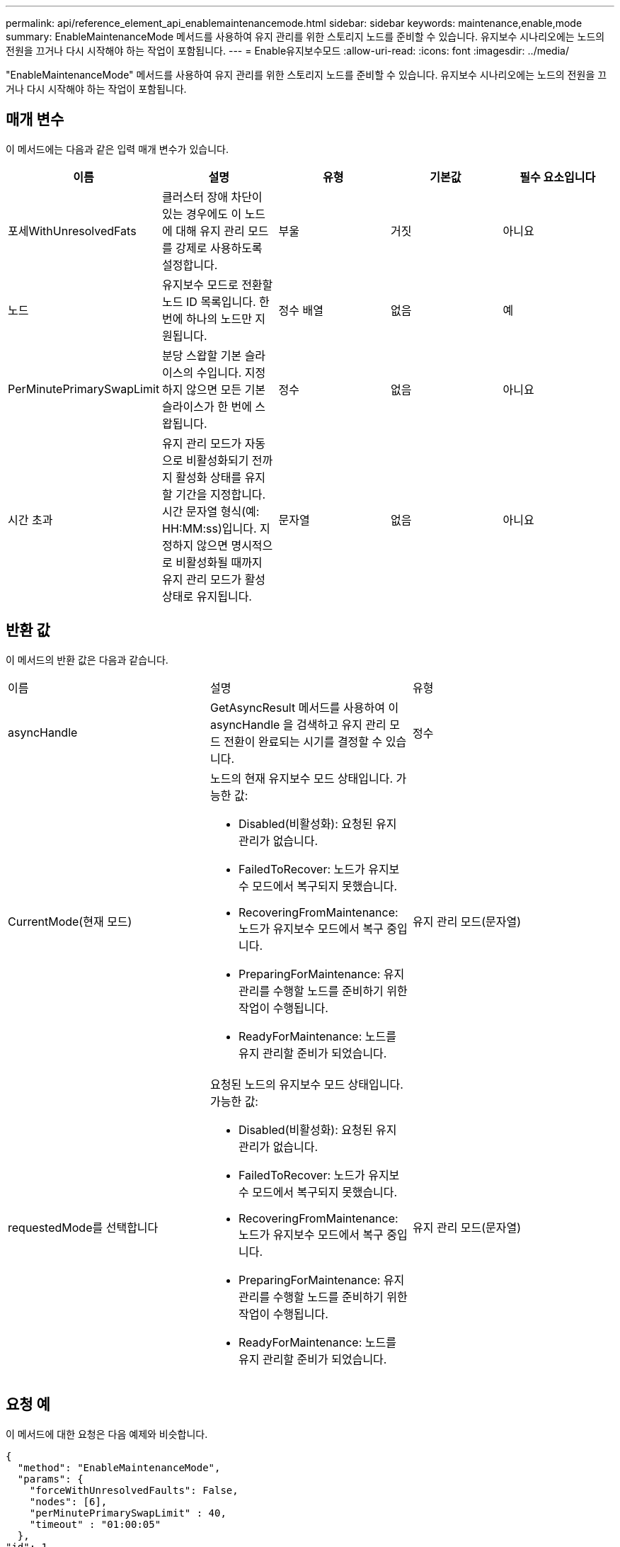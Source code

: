 ---
permalink: api/reference_element_api_enablemaintenancemode.html 
sidebar: sidebar 
keywords: maintenance,enable,mode 
summary: EnableMaintenanceMode 메서드를 사용하여 유지 관리를 위한 스토리지 노드를 준비할 수 있습니다. 유지보수 시나리오에는 노드의 전원을 끄거나 다시 시작해야 하는 작업이 포함됩니다. 
---
= Enable유지보수모드
:allow-uri-read: 
:icons: font
:imagesdir: ../media/


[role="lead"]
"EnableMaintenanceMode" 메서드를 사용하여 유지 관리를 위한 스토리지 노드를 준비할 수 있습니다. 유지보수 시나리오에는 노드의 전원을 끄거나 다시 시작해야 하는 작업이 포함됩니다.



== 매개 변수

이 메서드에는 다음과 같은 입력 매개 변수가 있습니다.

|===
| 이름 | 설명 | 유형 | 기본값 | 필수 요소입니다 


 a| 
포세WithUnresolvedFats
 a| 
클러스터 장애 차단이 있는 경우에도 이 노드에 대해 유지 관리 모드를 강제로 사용하도록 설정합니다.
 a| 
부울
 a| 
거짓
 a| 
아니요



 a| 
노드
 a| 
유지보수 모드로 전환할 노드 ID 목록입니다. 한 번에 하나의 노드만 지원됩니다.
 a| 
정수 배열
 a| 
없음
 a| 
예



 a| 
PerMinutePrimarySwapLimit
 a| 
분당 스왑할 기본 슬라이스의 수입니다. 지정하지 않으면 모든 기본 슬라이스가 한 번에 스왑됩니다.
 a| 
정수
 a| 
없음
 a| 
아니요



 a| 
시간 초과
 a| 
유지 관리 모드가 자동으로 비활성화되기 전까지 활성화 상태를 유지할 기간을 지정합니다. 시간 문자열 형식(예: HH:MM:ss)입니다. 지정하지 않으면 명시적으로 비활성화될 때까지 유지 관리 모드가 활성 상태로 유지됩니다.
 a| 
문자열
 a| 
없음
 a| 
아니요

|===


== 반환 값

이 메서드의 반환 값은 다음과 같습니다.

|===


| 이름 | 설명 | 유형 


 a| 
asyncHandle
 a| 
GetAsyncResult 메서드를 사용하여 이 asyncHandle 을 검색하고 유지 관리 모드 전환이 완료되는 시기를 결정할 수 있습니다.
 a| 
정수



 a| 
CurrentMode(현재 모드)
 a| 
노드의 현재 유지보수 모드 상태입니다. 가능한 값:

* Disabled(비활성화): 요청된 유지 관리가 없습니다.
* FailedToRecover: 노드가 유지보수 모드에서 복구되지 못했습니다.
* RecoveringFromMaintenance: 노드가 유지보수 모드에서 복구 중입니다.
* PreparingForMaintenance: 유지 관리를 수행할 노드를 준비하기 위한 작업이 수행됩니다.
* ReadyForMaintenance: 노드를 유지 관리할 준비가 되었습니다.

 a| 
유지 관리 모드(문자열)



 a| 
requestedMode를 선택합니다
 a| 
요청된 노드의 유지보수 모드 상태입니다. 가능한 값:

* Disabled(비활성화): 요청된 유지 관리가 없습니다.
* FailedToRecover: 노드가 유지보수 모드에서 복구되지 못했습니다.
* RecoveringFromMaintenance: 노드가 유지보수 모드에서 복구 중입니다.
* PreparingForMaintenance: 유지 관리를 수행할 노드를 준비하기 위한 작업이 수행됩니다.
* ReadyForMaintenance: 노드를 유지 관리할 준비가 되었습니다.

 a| 
유지 관리 모드(문자열)

|===


== 요청 예

이 메서드에 대한 요청은 다음 예제와 비슷합니다.

[listing]
----
{
  "method": "EnableMaintenanceMode",
  "params": {
    "forceWithUnresolvedFaults": False,
    "nodes": [6],
    "perMinutePrimarySwapLimit" : 40,
    "timeout" : "01:00:05"
  },
"id": 1
}
----


== 응답 예

이 메서드는 다음 예제와 유사한 응답을 반환합니다.

[listing]
----
{
   "id": 1,
   "result":
      {
        "requestedMode": "ReadyForMaintenance",
        "asyncHandle": 1,
        "currentMode": "Disabled"
    }
}
----


== 버전 이후 새로운 기능

12.2



== 자세한 내용을 확인하십시오

http://docs.netapp.com/us-en/hci/docs/concept_hci_storage_maintenance_mode.html["NetApp HCI 스토리지 유지보수 모드의 개념"^]
